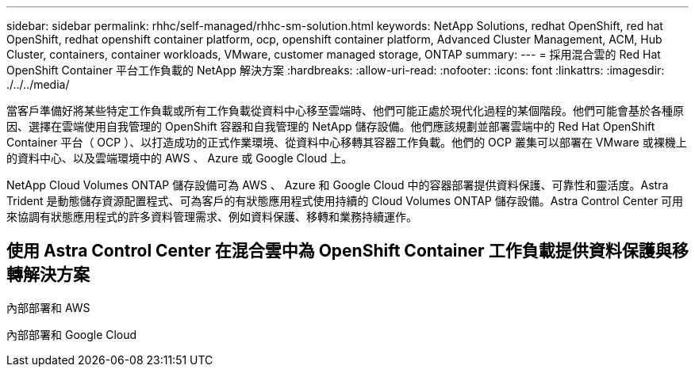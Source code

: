 ---
sidebar: sidebar 
permalink: rhhc/self-managed/rhhc-sm-solution.html 
keywords: NetApp Solutions, redhat OpenShift, red hat OpenShift, redhat openshift container platform, ocp, openshift container platform, Advanced Cluster Management, ACM, Hub Cluster, containers, container workloads, VMware, customer managed storage, ONTAP 
summary:  
---
= 採用混合雲的 Red Hat OpenShift Container 平台工作負載的 NetApp 解決方案
:hardbreaks:
:allow-uri-read: 
:nofooter: 
:icons: font
:linkattrs: 
:imagesdir: ./../../media/


[role="lead"]
當客戶準備好將某些特定工作負載或所有工作負載從資料中心移至雲端時、他們可能正處於現代化過程的某個階段。他們可能會基於各種原因、選擇在雲端使用自我管理的 OpenShift 容器和自我管理的 NetApp 儲存設備。他們應該規劃並部署雲端中的 Red Hat OpenShift Container 平台（ OCP ）、以打造成功的正式作業環境、從資料中心移轉其容器工作負載。他們的 OCP 叢集可以部署在 VMware 或裸機上的資料中心、以及雲端環境中的 AWS 、 Azure 或 Google Cloud 上。

NetApp Cloud Volumes ONTAP 儲存設備可為 AWS 、 Azure 和 Google Cloud 中的容器部署提供資料保護、可靠性和靈活度。Astra Trident 是動態儲存資源配置程式、可為客戶的有狀態應用程式使用持續的 Cloud Volumes ONTAP 儲存設備。Astra Control Center 可用來協調有狀態應用程式的許多資料管理需求、例如資料保護、移轉和業務持續運作。



== 使用 Astra Control Center 在混合雲中為 OpenShift Container 工作負載提供資料保護與移轉解決方案

內部部署和 AWS
image:rhhc-self-managed-aws.png[""]

內部部署和 Google Cloud
image:rhhc-self-managed-gcp.png[""]
